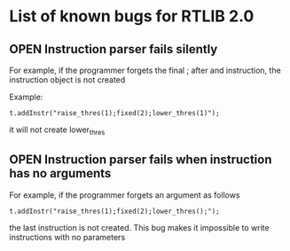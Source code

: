 #+OPTIONS: 
#+TODO: OPEN ASSIGNED | FIXED NOT_APPLICABLE

* List of known bugs for RTLIB 2.0
** OPEN Instruction parser fails silently
   For example, if the programmer forgets the final ; after and instruction, 
   the instruction object is not created

   Example:

   #+BEGIN_SRC c++
   t.addInstr("raise_thres(1);fixed(2);lower_thres(1)");
   #+END_SRC
   it will not create lower_thres


** OPEN Instruction parser fails when instruction has no arguments
   For example, if the programmer forgets an argument as follows

   #+BEGIN_SRC c++
   t.addInstr("raise_thres(1);fixed(2);lower_thres();");   
   #+END_SRC
   the last instruction is not created. This bug makes it impossible
   to write instructions with no parameters
